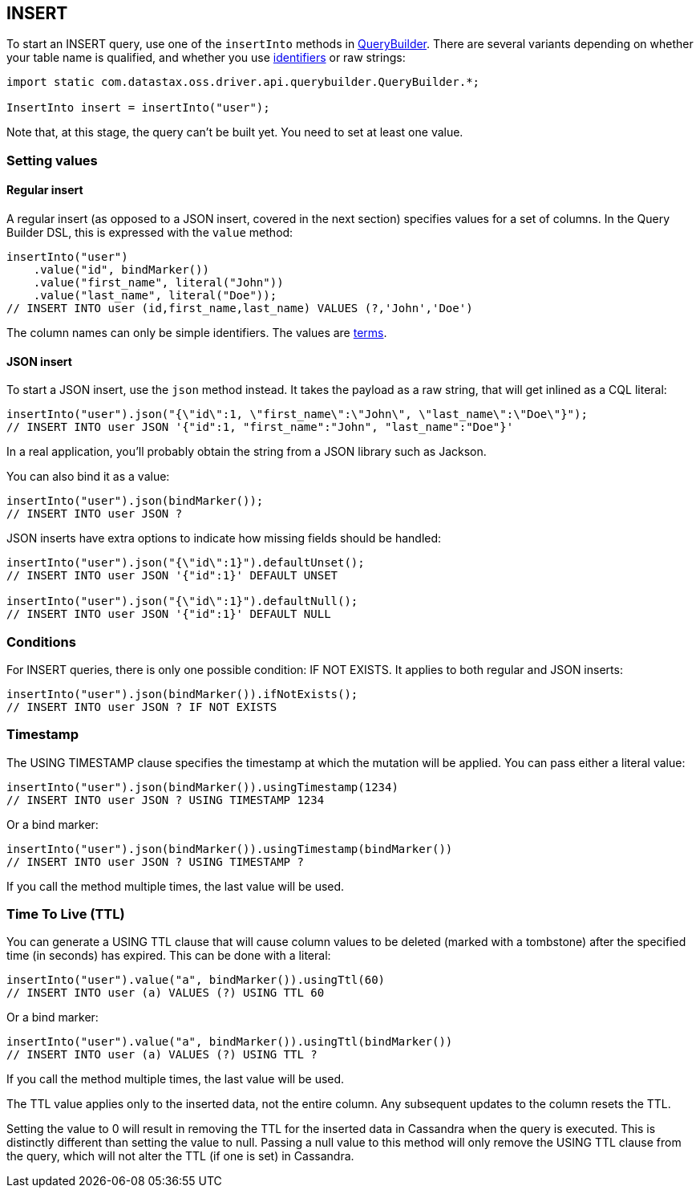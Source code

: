 == INSERT

To start an INSERT query, use one of the `insertInto` methods in https://docs.datastax.com/en/drivers/java/4.17/com/datastax/oss/driver/api/querybuilder/QueryBuilder.html[QueryBuilder].
There are several variants depending on whether your table name is qualified, and whether you use link:../../case_sensitivity/[identifiers] or raw strings:

[,java]
----
import static com.datastax.oss.driver.api.querybuilder.QueryBuilder.*;

InsertInto insert = insertInto("user");
----

Note that, at this stage, the query can't be built yet.
You need to set at least one value.

=== Setting values

==== Regular insert

A regular insert (as opposed to a JSON insert, covered in the next section) specifies values for a set of columns.
In the Query Builder DSL, this is expressed with the `value` method:

[,java]
----
insertInto("user")
    .value("id", bindMarker())
    .value("first_name", literal("John"))
    .value("last_name", literal("Doe"));
// INSERT INTO user (id,first_name,last_name) VALUES (?,'John','Doe')
----

The column names can only be simple identifiers.
The values are link:../term[terms].

==== JSON insert

To start a JSON insert, use the `json` method instead.
It takes the payload as a raw string, that will get inlined as a CQL literal:

[,java]
----
insertInto("user").json("{\"id\":1, \"first_name\":\"John\", \"last_name\":\"Doe\"}");
// INSERT INTO user JSON '{"id":1, "first_name":"John", "last_name":"Doe"}'
----

In a real application, you'll probably obtain the string from a JSON library such as Jackson.

You can also bind it as a value:

[,java]
----
insertInto("user").json(bindMarker());
// INSERT INTO user JSON ?
----

JSON inserts have extra options to indicate how missing fields should be handled:

[,java]
----
insertInto("user").json("{\"id\":1}").defaultUnset();
// INSERT INTO user JSON '{"id":1}' DEFAULT UNSET

insertInto("user").json("{\"id\":1}").defaultNull();
// INSERT INTO user JSON '{"id":1}' DEFAULT NULL
----

=== Conditions

For INSERT queries, there is only one possible condition: IF NOT EXISTS.
It applies to both regular and JSON inserts:

[,java]
----
insertInto("user").json(bindMarker()).ifNotExists();
// INSERT INTO user JSON ? IF NOT EXISTS
----

=== Timestamp

The USING TIMESTAMP clause specifies the timestamp at which the mutation will be applied.
You can pass either a literal value:

[,java]
----
insertInto("user").json(bindMarker()).usingTimestamp(1234)
// INSERT INTO user JSON ? USING TIMESTAMP 1234
----

Or a bind marker:

[,java]
----
insertInto("user").json(bindMarker()).usingTimestamp(bindMarker())
// INSERT INTO user JSON ? USING TIMESTAMP ?
----

If you call the method multiple times, the last value will be used.

=== Time To Live (TTL)

You can generate a USING TTL clause that will cause column values to be deleted (marked with a tombstone) after the specified time (in seconds) has expired.
This can be done with a literal:

[,java]
----
insertInto("user").value("a", bindMarker()).usingTtl(60)
// INSERT INTO user (a) VALUES (?) USING TTL 60
----

Or a bind marker:

[,java]
----
insertInto("user").value("a", bindMarker()).usingTtl(bindMarker())
// INSERT INTO user (a) VALUES (?) USING TTL ?
----

If you call the method multiple times, the last value will be used.

The TTL value applies only to the inserted data, not the entire column.
Any subsequent updates to the column resets the TTL.

Setting the value to 0 will result in removing the TTL for the inserted data in Cassandra when the query is executed.
This is distinctly different than setting the value to null.
Passing a null value to this method will only remove the USING TTL clause from the query, which will not alter the TTL (if one is set) in Cassandra.
